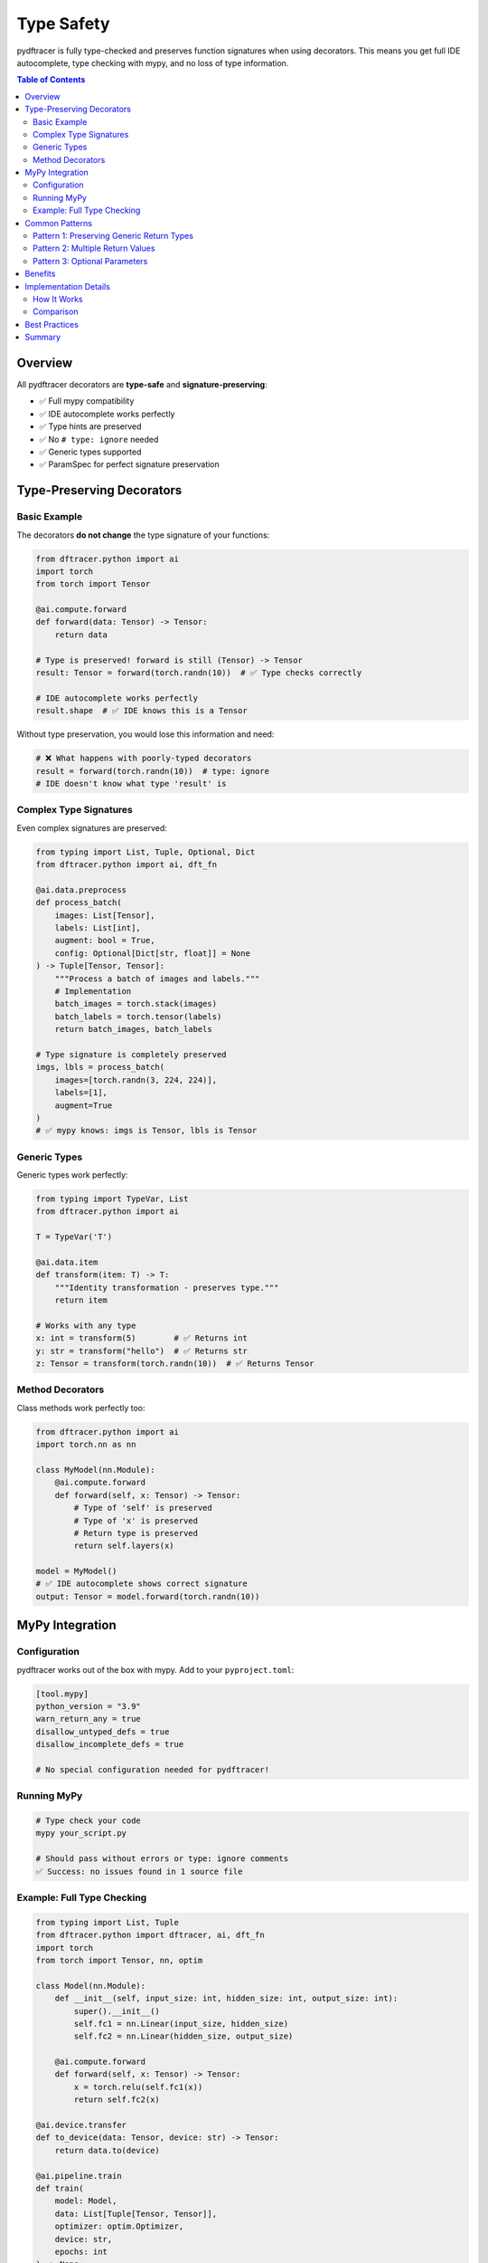 Type Safety
===========

pydftracer is fully type-checked and preserves function signatures when using decorators.
This means you get full IDE autocomplete, type checking with mypy, and no loss of type information.

.. contents:: Table of Contents
   :local:
   :depth: 2

Overview
--------

All pydftracer decorators are **type-safe** and **signature-preserving**:

- ✅ Full mypy compatibility
- ✅ IDE autocomplete works perfectly
- ✅ Type hints are preserved
- ✅ No ``# type: ignore`` needed
- ✅ Generic types supported
- ✅ ParamSpec for perfect signature preservation

Type-Preserving Decorators
---------------------------

Basic Example
~~~~~~~~~~~~~

The decorators **do not change** the type signature of your functions:

.. code-block:: python

   from dftracer.python import ai
   import torch
   from torch import Tensor

   @ai.compute.forward
   def forward(data: Tensor) -> Tensor:
       return data

   # Type is preserved! forward is still (Tensor) -> Tensor
   result: Tensor = forward(torch.randn(10))  # ✅ Type checks correctly

   # IDE autocomplete works perfectly
   result.shape  # ✅ IDE knows this is a Tensor

Without type preservation, you would lose this information and need:

.. code-block:: python

   # ❌ What happens with poorly-typed decorators
   result = forward(torch.randn(10))  # type: ignore
   # IDE doesn't know what type 'result' is

Complex Type Signatures
~~~~~~~~~~~~~~~~~~~~~~~~

Even complex signatures are preserved:

.. code-block:: python

   from typing import List, Tuple, Optional, Dict
   from dftracer.python import ai, dft_fn

   @ai.data.preprocess
   def process_batch(
       images: List[Tensor],
       labels: List[int],
       augment: bool = True,
       config: Optional[Dict[str, float]] = None
   ) -> Tuple[Tensor, Tensor]:
       """Process a batch of images and labels."""
       # Implementation
       batch_images = torch.stack(images)
       batch_labels = torch.tensor(labels)
       return batch_images, batch_labels

   # Type signature is completely preserved
   imgs, lbls = process_batch(
       images=[torch.randn(3, 224, 224)],
       labels=[1],
       augment=True
   )
   # ✅ mypy knows: imgs is Tensor, lbls is Tensor

Generic Types
~~~~~~~~~~~~~

Generic types work perfectly:

.. code-block:: python

   from typing import TypeVar, List
   from dftracer.python import ai

   T = TypeVar('T')

   @ai.data.item
   def transform(item: T) -> T:
       """Identity transformation - preserves type."""
       return item

   # Works with any type
   x: int = transform(5)        # ✅ Returns int
   y: str = transform("hello")  # ✅ Returns str
   z: Tensor = transform(torch.randn(10))  # ✅ Returns Tensor

Method Decorators
~~~~~~~~~~~~~~~~~

Class methods work perfectly too:

.. code-block:: python

   from dftracer.python import ai
   import torch.nn as nn

   class MyModel(nn.Module):
       @ai.compute.forward
       def forward(self, x: Tensor) -> Tensor:
           # Type of 'self' is preserved
           # Type of 'x' is preserved
           # Return type is preserved
           return self.layers(x)

   model = MyModel()
   # ✅ IDE autocomplete shows correct signature
   output: Tensor = model.forward(torch.randn(10))

MyPy Integration
----------------

Configuration
~~~~~~~~~~~~~

pydftracer works out of the box with mypy. Add to your ``pyproject.toml``:

.. code-block:: toml

   [tool.mypy]
   python_version = "3.9"
   warn_return_any = true
   disallow_untyped_defs = true
   disallow_incomplete_defs = true

   # No special configuration needed for pydftracer!

Running MyPy
~~~~~~~~~~~~

.. code-block:: bash

   # Type check your code
   mypy your_script.py

   # Should pass without errors or type: ignore comments
   ✅ Success: no issues found in 1 source file

Example: Full Type Checking
~~~~~~~~~~~~~~~~~~~~~~~~~~~~

.. code-block:: python

   from typing import List, Tuple
   from dftracer.python import dftracer, ai, dft_fn
   import torch
   from torch import Tensor, nn, optim

   class Model(nn.Module):
       def __init__(self, input_size: int, hidden_size: int, output_size: int):
           super().__init__()
           self.fc1 = nn.Linear(input_size, hidden_size)
           self.fc2 = nn.Linear(hidden_size, output_size)

       @ai.compute.forward
       def forward(self, x: Tensor) -> Tensor:
           x = torch.relu(self.fc1(x))
           return self.fc2(x)

   @ai.device.transfer
   def to_device(data: Tensor, device: str) -> Tensor:
       return data.to(device)

   @ai.pipeline.train
   def train(
       model: Model,
       data: List[Tuple[Tensor, Tensor]],
       optimizer: optim.Optimizer,
       device: str,
       epochs: int
   ) -> None:
       for epoch in ai.pipeline.epoch.iter(range(epochs)):
           for batch_idx, (images, labels) in ai.dataloader.fetch.iter(enumerate(data)):
               # All types are preserved and checked
               images = to_device(images, device)
               labels = to_device(labels, device)

               with ai.compute.forward:
                   output: Tensor = model(images)

               with ai.compute.backward:
                   loss: Tensor = nn.functional.cross_entropy(output, labels)
                   loss.backward()

               optimizer.step()
               optimizer.zero_grad()

   # ✅ This entire file type-checks with mypy with strict settings!

Common Patterns
---------------

Pattern 1: Preserving Generic Return Types
~~~~~~~~~~~~~~~~~~~~~~~~~~~~~~~~~~~~~~~~~~~

.. code-block:: python

   from typing import TypeVar, Callable
   from dftracer.python import ai

   T = TypeVar('T')

   @ai.data.preprocess
   def apply_transform(
       data: T,
       transform: Callable[[T], T]
   ) -> T:
       return transform(data)

   # ✅ Type is preserved through the generic
   result: int = apply_transform(5, lambda x: x * 2)

Pattern 2: Multiple Return Values
~~~~~~~~~~~~~~~~~~~~~~~~~~~~~~~~~~

.. code-block:: python

   from typing import Tuple
   from dftracer.python import ai

   @ai.data.preprocess
   def split_batch(
       batch: Tensor,
       ratio: float = 0.8
   ) -> Tuple[Tensor, Tensor]:
       split_point = int(len(batch) * ratio)
       return batch[:split_point], batch[split_point:]

   # ✅ Tuple unpacking is type-safe
   train_data, val_data = split_batch(data)
   # Both train_data and val_data are known to be Tensor

Pattern 3: Optional Parameters
~~~~~~~~~~~~~~~~~~~~~~~~~~~~~~~

.. code-block:: python

   from typing import Optional
   from dftracer.python import ai

   @ai.checkpoint.capture
   def save_checkpoint(
       model: nn.Module,
       path: str,
       metadata: Optional[Dict[str, str]] = None
   ) -> bool:
       # Implementation
       return True

   # ✅ All these calls type-check correctly
   save_checkpoint(model, "checkpoint.pt")
   save_checkpoint(model, "checkpoint.pt", {"epoch": "10"})
   save_checkpoint(model, "checkpoint.pt", None)

Benefits
--------

1. **Catch Errors Early**

   Type errors are caught before runtime:

   .. code-block:: python

      @ai.compute.forward
      def forward(x: Tensor) -> Tensor:
          return x

      # ❌ mypy catches this error
      result: str = forward(torch.randn(10))
      # error: Incompatible types in assignment

2. **Better Documentation**

   Type hints serve as documentation:

   .. code-block:: python

      @ai.data.preprocess
      def augment(
          image: Tensor,
          flip: bool = True,
          rotation: float = 0.0
      ) -> Tensor:
          """
          Type hints make it clear what this function expects
          and returns, even without reading the docstring!
          """
          pass

3. **Refactoring Confidence**

   Change function signatures with confidence:

   .. code-block:: python

      # Change return type
      @ai.compute.forward
      def forward(x: Tensor) -> Tuple[Tensor, Tensor]:  # Changed!
          return x, x

      # ✅ mypy will find all places that need updating
      result = forward(data)  # error: Need to unpack tuple

4. **IDE Productivity**

   - Autocomplete knows exact types
   - Jump to definition works
   - Find usages is accurate
   - Refactoring is safe

Implementation Details
----------------------

How It Works
~~~~~~~~~~~~

pydftracer uses Python's ``ParamSpec`` and ``TypeVar`` to preserve signatures:

.. code-block:: python

   from typing import TypeVar, ParamSpec, Callable

   P = ParamSpec("P")  # Captures parameters
   R = TypeVar("R")    # Captures return type

   def decorator(func: Callable[P, R]) -> Callable[P, R]:
       """This decorator preserves the exact signature."""
       def wrapper(*args: P.args, **kwargs: P.kwargs) -> R:
           # Tracing logic here
           return func(*args, **kwargs)
       return wrapper


Comparison
~~~~~~~~~~

**Without type preservation:**

.. code-block:: python

   # ❌ Poor decorator
   def bad_decorator(func):
       def wrapper(*args, **kwargs):
           return func(*args, **kwargs)
       return wrapper

   @bad_decorator
   def forward(x: Tensor) -> Tensor:
       return x

   # Type checker doesn't know the signature anymore
   result = forward(torch.randn(10))  # Unknown type

**With type preservation (pydftracer):**

.. code-block:: python

   # ✅ Good decorator (what pydftracer does)
   from typing import ParamSpec, TypeVar, Callable

   P = ParamSpec("P")
   R = TypeVar("R")

   def good_decorator(func: Callable[P, R]) -> Callable[P, R]:
       def wrapper(*args: P.args, **kwargs: P.kwargs) -> R:
           return func(*args, **kwargs)
       return wrapper

   @good_decorator
   def forward(x: Tensor) -> Tensor:
       return x

   # ✅ Type checker knows exact signature
   result: Tensor = forward(torch.randn(10))

Best Practices
--------------

1. **Always Use Type Hints**

   .. code-block:: python

      # ✅ Good
      @ai.compute.forward
      def forward(x: Tensor) -> Tensor:
          return x

      # ❌ Missing type hints
      @ai.compute.forward
      def forward(x):
          return x

2. **Use Strict MyPy Settings**

   .. code-block:: toml

      [tool.mypy]
      disallow_untyped_defs = true
      disallow_incomplete_defs = true
      warn_return_any = true

3. **Type Your Data Structures**

   .. code-block:: python

      from typing import List, Dict, NamedTuple

      class Sample(NamedTuple):
          image: Tensor
          label: int

      @ai.dataloader.fetch
      def load_batch(indices: List[int]) -> List[Sample]:
          return [Sample(load_image(i), get_label(i)) for i in indices]

4. **Leverage Protocol Types**

   .. code-block:: python

      from typing import Protocol

      class Optimizer(Protocol):
          def step(self) -> None: ...
          def zero_grad(self) -> None: ...

      @ai.compute.step
      def optimizer_step(optimizer: Optimizer) -> None:
          optimizer.step()
          optimizer.zero_grad()

Summary
-------

pydftracer is designed with type safety as a first-class feature:

- **Zero type information loss** when using decorators
- **Full mypy compatibility** with strict settings
- **IDE autocomplete** works perfectly
- **Type stubs included** for all modules
- **No ``# type: ignore`` needed** in your code
- **ParamSpec-based** implementation for perfect preservation

This means you can use pydftracer in production codebases with strict type checking
requirements without any compromises!

.. note::

   **A Note on Internal Implementation**

   We've worked hard to make pydftracer's public API fully type-safe for users. However,
   internally, the implementation does use some ``# type: ignore`` comments and relaxed
   mypy rules where necessary to handle the complexity of decorator internals, dynamic
   profiler initialization, and Python's type system limitations.

   **From your perspective as a user**, your code will type-check perfectly without
   any workarounds. The internal complexity is hidden behind a clean, type-safe interface.

   If you have ideas for improving pydftracer's type safety—either in the public API or
   internal implementation—we'd love to hear from you! Please open an issue or discussion
   on `GitHub <https://github.com/LLNL/pydftracer/issues>`_.

For more examples, see :doc:`examples` and :doc:`ai_ml_guide`.
